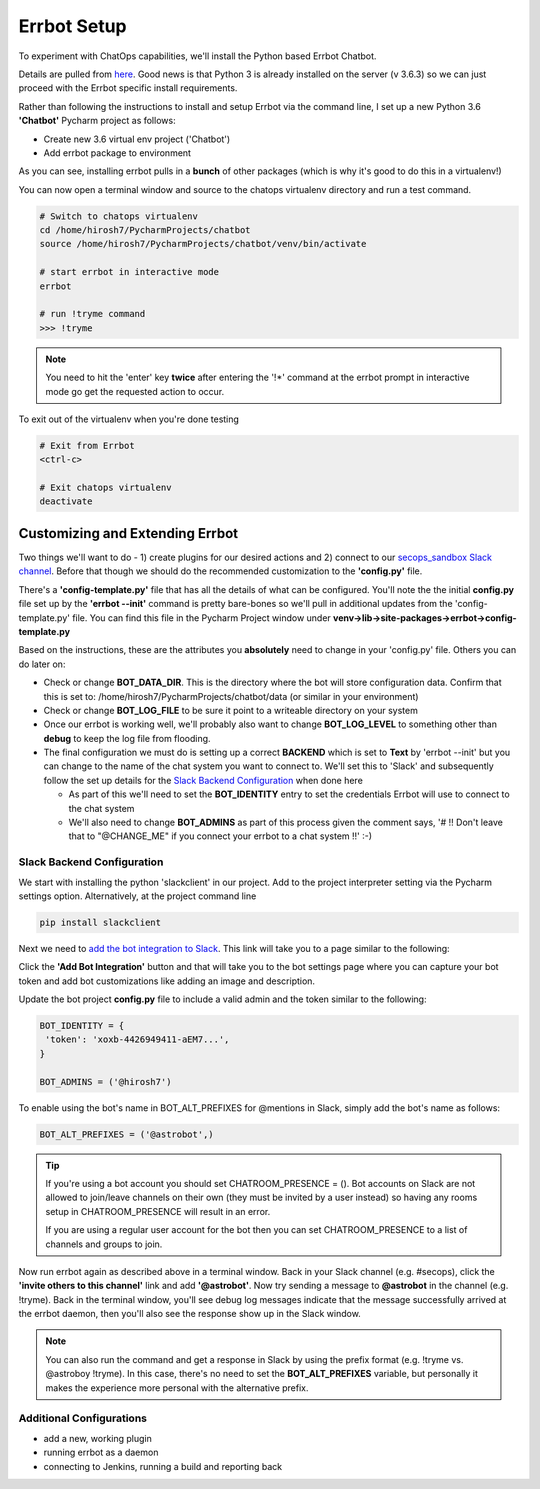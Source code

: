 Errbot Setup
============
To experiment with ChatOps capabilities, we'll install the Python based Errbot Chatbot.

.. image:: images/errbot_icon.png
   :align: center

Details are pulled from `here <http://errbot.io/en/latest/user_guide/setup.html>`_. Good news is that Python 3 is
already installed on the server (v 3.6.3) so we can just proceed with the Errbot specific install requirements.

Rather than following the instructions to install and setup Errbot via the command line, I set up a new Python 3.6
**'Chatbot'** Pycharm project as follows:

* Create new 3.6 virtual env project ('Chatbot')
* Add errbot package to environment

.. image:: images/chatbot_pycharm_interpreter.png
   :align: center

As you can see, installing errbot pulls in a **bunch** of other packages (which is why it's good to do this in a
virtualenv!)

You can now open a terminal window and source to the chatops virtualenv directory and run a test command.

.. code:: bash

   # Switch to chatops virtualenv
   cd /home/hirosh7/PycharmProjects/chatbot
   source /home/hirosh7/PycharmProjects/chatbot/venv/bin/activate

   # start errbot in interactive mode
   errbot

   # run !tryme command
   >>> !tryme

.. image:: images/errbot_startup_test.png
   :align: center

.. Note::
   You need to hit the 'enter' key **twice** after entering the '!*' command at the errbot prompt in interactive mode
   go get the requested action to occur.

To exit out of the virtualenv when you're done testing

.. code:: bash

   # Exit from Errbot
   <ctrl-c>

   # Exit chatops virtualenv
   deactivate

Customizing and Extending Errbot
--------------------------------
Two things we'll want to do - 1) create plugins for our desired actions and 2) connect to our
`secops_sandbox Slack channel <https://hausblackandwhite.slack.com/messages/C9MHM5TEF/>`_. Before that though we
should do the recommended customization to the **'config.py'** file.

There's a **'config-template.py'** file that has all the details of what can be configured. You'll note the the initial
**config.py** file set up by the **'errbot --init'** command is pretty bare-bones so we'll pull in additional updates
from the 'config-template.py' file. You can find this file in the Pycharm Project window under
**venv->lib->site-packages->errbot->config-template.py**

Based on the instructions, these are the attributes you **absolutely** need to change in your 'config.py' file. Others
you can do later on:

* Check or change **BOT_DATA_DIR**. This is the directory where the bot will store configuration
  data. Confirm that this is set to: /home/hirosh7/PycharmProjects/chatbot/data (or similar in your environment)
* Check or change **BOT_LOG_FILE** to be sure it point to a writeable directory on your system
* Once our errbot is working well, we'll probably also want to change **BOT_LOG_LEVEL** to something other than
  **debug** to keep the log file from flooding.
* The final configuration we must do is setting up a correct **BACKEND** which is set to **Text** by
  'errbot --init' but you can change to the name of the chat system you want to connect to. We'll set this
  to 'Slack' and subsequently   follow the set up details for the `Slack Backend Configuration
  <http://errbot.io/en/latest/user_guide/configuration/slack.html>`_ when done here

  * As part of this we'll need to set the **BOT_IDENTITY** entry to set the credentials Errbot will use to connect to the
    chat system
  * We'll also need to change **BOT_ADMINS** as part of this process given the comment says,
    '# !! Don't leave that to "@CHANGE_ME" if you connect your errbot to a chat system !!' :-)

Slack Backend Configuration
~~~~~~~~~~~~~~~~~~~~~~~~~~~
We start with installing the python 'slackclient' in our project. Add to the project interpreter setting via the
Pycharm settings option. Alternatively, at the project command line

.. code:: bash

   pip install slackclient

Next we need to `add the bot integration to Slack <https://hausblackandwhite.slack.com/apps/new/A0F7YS25R-bots>`_.
This link will take you to a page similar to the following:

.. image:: images/slack_bot_integration.png

Click the **'Add Bot Integration'** button and that will take you to the bot settings page where you can capture your
bot token and add bot customizations like adding an image and description.

Update the bot project **config.py** file to include a valid admin and the token similar to the following:

.. code:: bash

   BOT_IDENTITY = {
    'token': 'xoxb-4426949411-aEM7...',
   }

   BOT_ADMINS = ('@hirosh7')

To enable using the bot's name in BOT_ALT_PREFIXES for @mentions in Slack, simply add the bot's name as follows:

.. code:: bash

   BOT_ALT_PREFIXES = ('@astrobot',)

.. tip::

   If you're using a bot account you should set CHATROOM_PRESENCE = (). Bot accounts on Slack are not allowed to
   join/leave channels on their own (they must be invited by a user instead) so having any rooms setup in
   CHATROOM_PRESENCE will result in an error.

   If you are using a regular user account for the bot then you can set CHATROOM_PRESENCE to a list of channels and
   groups to join.

Now run errbot again as described above in a terminal window. Back in your Slack channel (e.g. #secops),
click the **'invite others to this channel'** link and add **'@astrobot'**. Now try sending a message to **@astrobot**
in the channel (e.g. !tryme). Back in the terminal window, you'll see debug log messages indicate that the message
successfully arrived at the errbot daemon, then you'll also see the response show up in the Slack window.

.. image:: images/bot_alt_prefix.png

.. note::

   You can also run the command and get a response in Slack by using the prefix format (e.g. !tryme vs.
   @astroboy !tryme). In this case, there's no need to set the **BOT_ALT_PREFIXES** variable, but personally
   it makes the experience more personal with the alternative prefix.

Additional Configurations
~~~~~~~~~~~~~~~~~~~~~~~~~
- add a new, working plugin
- running errbot as a daemon
- connecting to Jenkins, running a build and reporting back






